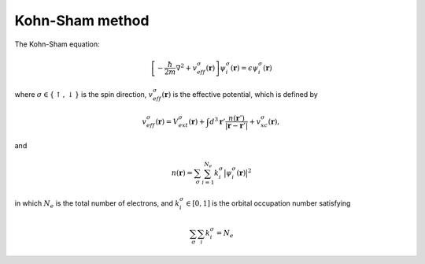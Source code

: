 Kohn-Sham method
================


The Kohn-Sham equation:

.. math::
  \left[  -\dfrac{\hbar}{2m}\nabla ^2 +  v^\sigma_{eff}(\boldsymbol{r})  \right] \psi_i^\sigma (\boldsymbol{r}) =  \epsilon \psi^\sigma_i(\boldsymbol{r} )

where :math:`\sigma \in \{\uparrow, \downarrow\}` is the spin direction, :math:`v^\sigma_{eff}(\boldsymbol{r})`  is the effective potential, which is defined by

.. math::
  v^\sigma_{eff}(\boldsymbol{r})  = V^\sigma_{ext}(\boldsymbol{r}) + \int d^3 \boldsymbol{r}' \dfrac{n(\boldsymbol{r}')}{\vert \boldsymbol{r} - \boldsymbol{r}'\vert}  + v^\sigma_{xc}(\boldsymbol{r}),

and

.. math::
  n(\boldsymbol{r}) = \sum_{\sigma}\sum_{i=1}^{N_e} k^\sigma_{i} \big\vert{\psi^\sigma_i(\boldsymbol{r} )}\big\vert^2

in which :math:`N_e` is the total number of electrons, and :math:`k_i^\sigma \in [0, 1]` is the orbital occupation number satisfying

.. math::
    \sum_{\sigma}\sum_{i} k_i^\sigma = N_e

